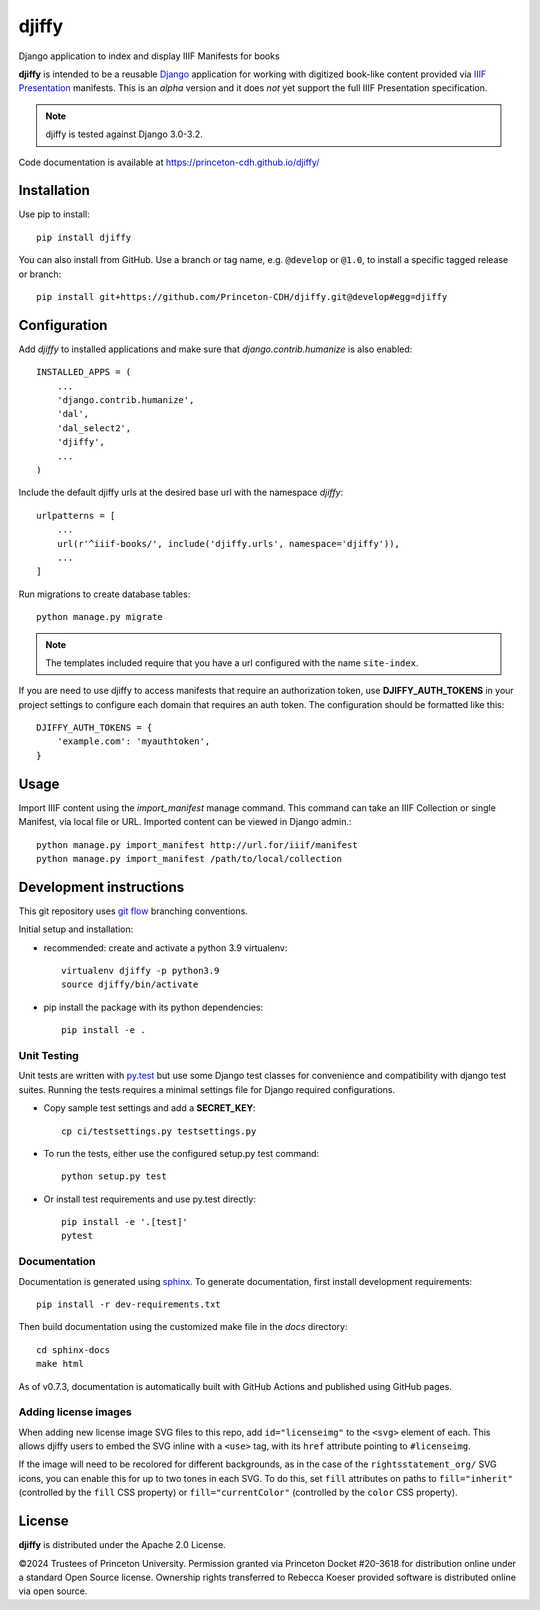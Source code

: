 djiffy
======

.. sphinx-start-marker-do-not-remove

Django application to index and display IIIF Manifests for books

.. image:: https://travis-ci.org/Princeton-CDH/djiffy.svg?branch=develop
   :target: https://travis-ci.org/Princeton-CDH/djiffy
   :alt: Build Status
.. image:: https://codecov.io/gh/Princeton-CDH/djiffy/branch/develop/graph/badge.svg
   :target: https://codecov.io/gh/Princeton-CDH/djiffy
   :alt: Code Coverage
.. image:: https://img.shields.io/pypi/pyversions/djiffy
   :alt: PyPI - Python Version
.. image:: https://img.shields.io/pypi/djversions/djiffy
   :alt: PyPI - Django Version
.. image:: https://github.com/Princeton-CDH/djiffy/actions/workflows/sphinx_docs.yml/badge.svg
    :alt: Sphinx Docs


**djiffy** is intended to be a reusable `Django`_ application for
working with digitized book-like content provided via `IIIF Presentation`_
manifests.  This is an *alpha* version and it does *not* yet support
the full IIIF Presentation specification.

.. Note::
    djiffy is tested against Django 3.0-3.2.

.. _Django: https://www.djangoproject.com/
.. _IIIF Presentation: http://iiif.io/api/presentation/2.1/

Code documentation is available at https://princeton-cdh.github.io/djiffy/


Installation
------------

Use pip to install::

    pip install djiffy


You can also install from GitHub.  Use a branch or tag name, e.g.
``@develop`` or ``@1.0``, to install a specific tagged release or branch::

    pip install git+https://github.com/Princeton-CDH/djiffy.git@develop#egg=djiffy


Configuration
-------------

Add `djiffy` to installed applications and make sure that `django.contrib.humanize`
is also enabled::

    INSTALLED_APPS = (
        ...
        'django.contrib.humanize',
        'dal',
        'dal_select2',
        'djiffy',
        ...
    )


Include the default djiffy urls at the desired base url with the namespace
`djiffy`::

    urlpatterns = [
        ...
        url(r'^iiif-books/', include('djiffy.urls', namespace='djiffy')),
        ...
    ]

Run migrations to create database tables::

    python manage.py migrate

.. NOTE::

    The templates included require that you have a url configured with
    the name ``site-index``.


If you are need to use djiffy to access manifests that require an
authorization token, use **DJIFFY_AUTH_TOKENS** in your project settings
to configure each domain that requires an auth token.  The configuration
should be formatted like this::

    DJIFFY_AUTH_TOKENS = {
        'example.com': 'myauthtoken',
    }

Usage
-----

Import IIIF content using the `import_manifest` manage command.  This
command can take an IIIF Collection or single Manifest, via local file
or URL.  Imported content can be viewed in Django admin.::

    python manage.py import_manifest http://url.for/iiif/manifest
    python manage.py import_manifest /path/to/local/collection


Development instructions
------------------------

This git repository uses `git flow`_ branching conventions.

.. _git flow: https://github.com/nvie/gitflow

Initial setup and installation:

- recommended: create and activate a python 3.9 virtualenv::

    virtualenv djiffy -p python3.9
    source djiffy/bin/activate

- pip install the package with its python dependencies::

    pip install -e .


Unit Testing
^^^^^^^^^^^^

Unit tests are written with `py.test <http://doc.pytest.org/>`_ but use some
Django test classes for convenience and compatibility with django test suites.
Running the tests requires a minimal settings file for Django required
configurations.

- Copy sample test settings and add a **SECRET_KEY**::

    cp ci/testsettings.py testsettings.py

- To run the tests, either use the configured setup.py test command::

    python setup.py test

- Or install test requirements and use py.test directly::

    pip install -e '.[test]'
    pytest

Documentation
^^^^^^^^^^^^^

Documentation is generated using `sphinx <http://www.sphinx-doc.org/>`_.
To generate documentation, first install development requirements::

    pip install -r dev-requirements.txt

Then build documentation using the customized make file in the `docs`
directory::

    cd sphinx-docs
    make html

As of v0.7.3, documentation is automatically built with GitHub Actions
and published using GitHub pages.

Adding license images
^^^^^^^^^^^^^^^^^^^^^

When adding new license image SVG files to this repo, add ``id="licenseimg"`` to
the ``<svg>`` element of each. This allows djiffy users to embed the SVG inline
with a ``<use>`` tag, with its ``href`` attribute pointing to ``#licenseimg``.

If the image will need to be recolored for different backgrounds, as in the
case of the ``rightsstatement_org/`` SVG icons, you can enable this for up to
two tones in each SVG. To do this, set ``fill`` attributes on paths to
``fill="inherit"`` (controlled by the ``fill`` CSS property) or
``fill="currentColor"`` (controlled by the ``color`` CSS property).

License
-------

**djiffy** is distributed under the Apache 2.0 License.

©2024 Trustees of Princeton University.  Permission granted via
Princeton Docket #20-3618 for distribution online under a standard Open Source
license.  Ownership rights transferred to Rebecca Koeser provided software
is distributed online via open source.
